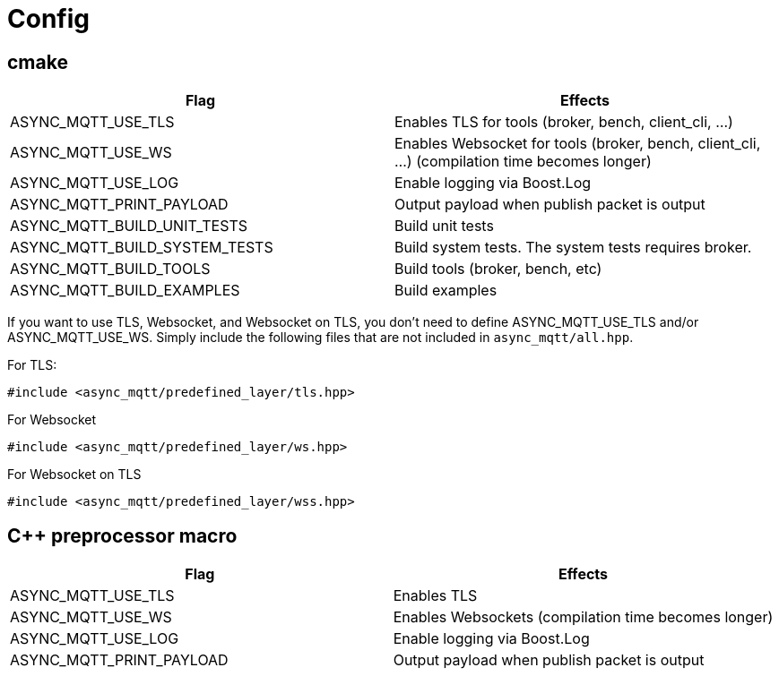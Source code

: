 :last-update-label!:
:am-version: latest
:source-highlighter: rouge
:rouge-style: base16.monokai

ifdef::env-github[:am-base-path: ../main]
ifndef::env-github[:am-base-path: ..]
ifdef::env-github[:api-base: link:https://redboltz.github.io/async_mqtt/doc/{am-version}/html]
ifndef::env-github[:api-base: link:api]

= Config

== cmake

|===
|Flag|Effects

|ASYNC_MQTT_USE_TLS|Enables TLS for tools (broker, bench, client_cli, ...)
|ASYNC_MQTT_USE_WS|Enables Websocket for tools (broker, bench, client_cli, ...) (compilation time becomes longer)
|ASYNC_MQTT_USE_LOG|Enable logging via Boost.Log
|ASYNC_MQTT_PRINT_PAYLOAD|Output payload when publish packet is output
|ASYNC_MQTT_BUILD_UNIT_TESTS|Build unit tests
|ASYNC_MQTT_BUILD_SYSTEM_TESTS|Build system tests. The system tests requires broker.
|ASYNC_MQTT_BUILD_TOOLS|Build tools (broker, bench, etc)
|ASYNC_MQTT_BUILD_EXAMPLES|Build examples
|===

If you want to use TLS, Websocket, and Websocket on TLS, you don't need to define ASYNC_MQTT_USE_TLS and/or ASYNC_MQTT_USE_WS. Simply include the following files that are not included in `async_mqtt/all.hpp`.

For TLS:
```cpp
#include <async_mqtt/predefined_layer/tls.hpp>
```

For Websocket
```cpp
#include <async_mqtt/predefined_layer/ws.hpp>
```

For Websocket on TLS
```cpp
#include <async_mqtt/predefined_layer/wss.hpp>
```


== C++ preprocessor macro

|===
|Flag|Effects

|ASYNC_MQTT_USE_TLS|Enables TLS
|ASYNC_MQTT_USE_WS|Enables Websockets (compilation time becomes longer)
|ASYNC_MQTT_USE_LOG|Enable logging via Boost.Log
|ASYNC_MQTT_PRINT_PAYLOAD|Output payload when publish packet is output
|===
